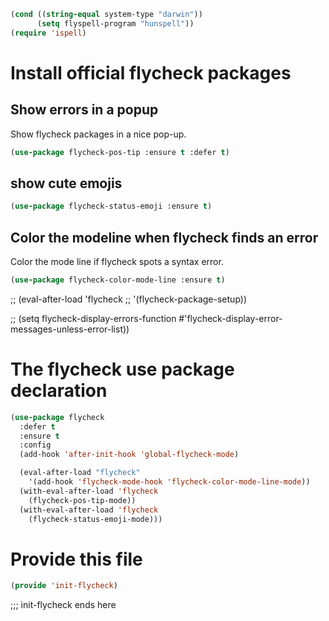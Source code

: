 #+BEGIN_SRC emacs-lisp
  (cond ((string-equal system-type "darwin"))
        (setq flyspell-program "hunspell"))
  (require 'ispell)

#+END_SRC

* Install official flycheck packages
** Show errors in a popup
Show flycheck packages in a nice pop-up.
#+BEGIN_SRC emacs-lisp
(use-package flycheck-pos-tip :ensure t :defer t)
#+END_SRC
** show cute emojis
#+BEGIN_SRC emacs-lisp
(use-package flycheck-status-emoji :ensure t)
#+END_SRC

** Color the modeline when flycheck finds an error
Color the mode line if flycheck spots a syntax error.
#+BEGIN_SRC emacs-lisp
(use-package flycheck-color-mode-line :ensure t)
#+END_SRC



;; (eval-after-load 'flycheck
;;   '(flycheck-package-setup))


;; (setq flycheck-display-errors-function #'flycheck-display-error-messages-unless-error-list))

* The flycheck use package declaration
#+BEGIN_SRC emacs-lisp
  (use-package flycheck
    :defer t
    :ensure t
    :config
    (add-hook 'after-init-hook 'global-flycheck-mode)

    (eval-after-load "flycheck"
      '(add-hook 'flycheck-mode-hook 'flycheck-color-mode-line-mode))
    (with-eval-after-load 'flycheck
      (flycheck-pos-tip-mode))
    (with-eval-after-load 'flycheck
      (flycheck-status-emoji-mode)))

#+END_SRC

* Provide this file

#+BEGIN_SRC emacs-lisp
(provide 'init-flycheck)
#+END_SRC
;;; init-flycheck ends here
